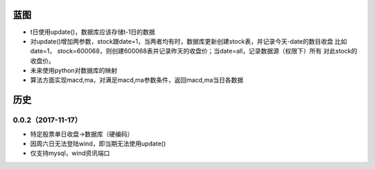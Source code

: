 蓝图
------------
* t日使用update()，数据库应该存储t-1日的数据
* 对update()增加两参数，stock跟date=1，当两者均有时，数据库更新创建stock表，并记录今天-date的数目收盘
  比如date=1， stock=600068，则创建600068表并记录昨天的收盘价；当date=all，记录数据源（权限下）所有
  对此stock的收盘价。
* 未来使用python对数据库的映射
* 算法方面实现macd,ma，对满足macd,ma参数条件，返回macd,ma当日各数据


历史
------------

0.0.2（2017-11-17）
++++++++++++++++++

* 特定股票单日收盘->数据库（硬编码）
* 因周六日无法登陆wind，即当期无法使用update()
* 仅支持mysql，wind资讯端口

